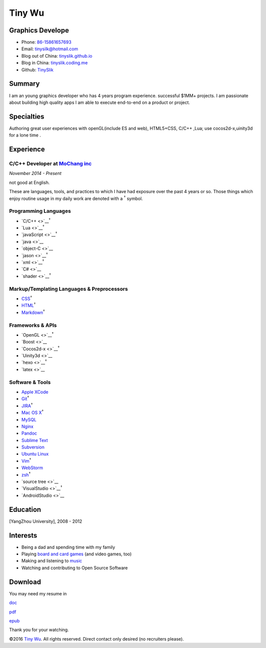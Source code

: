 Tiny Wu
=======

Graphics Develope
-----------------

-  Phone: `86-15861657693 <tel://86-15861657693>`__
-  Email: tinysilk@hotmail.com
-  Blog out of China: `tinyslik.github.io <http://tinyslik.github.io>`__
-  Blog in China: `tinyslik.coding.me <http://tinyslik.coding.me>`__
-  Github: `TinySlik <http://github.com/TinySlik>`__

Summary
-------

I am an young graphics developer who has 4 years program experience.
successful $1MM+ projects. I am passionate about building high quality
apps I am able to execute end-to-end on a product or project.

Specialties
-----------

Authoring great user experiences with openGL(include ES and web),
HTML5+CSS, C/C++ ,Lua; use cocos2d-x,uinity3d for a lone time .

Experience
----------

**C/C++ Developer** at `MoChang inc <https://www.mochang.net/>`__
~~~~~~~~~~~~~~~~~~~~~~~~~~~~~~~~~~~~~~~~~~~~~~~~~~~~~~~~~~~~~~~~~

*November 2014 - Present*

not good at English.

These are languages, tools, and practices to which I have had exposure
over the past 4 years or so. Those things which enjoy routine usage in
my daily work are denoted with a :sup:`†` symbol.

Programming Languages
~~~~~~~~~~~~~~~~~~~~~

-  `C/C++ <>`__\ :sup:`†`
-  `Lua <>`__\ :sup:`†`
-  `javaScript <>`__\ :sup:`†`
-  `java <>`__
-  `object-C <>`__
-  `jason <>`__\ :sup:`†`
-  `xml <>`__\ :sup:`†`
-  `C# <>`__
-  `shader <>`__\ :sup:`†`

Markup/Templating Languages & Preprocessors
~~~~~~~~~~~~~~~~~~~~~~~~~~~~~~~~~~~~~~~~~~~

-  `CSS <http://www.w3.org/Style/CSS/Overview.en.html>`__\ :sup:`†`
-  `HTML <http://developers.whatwg.org>`__\ :sup:`†`
-  `Markdown <http://daringfireball.net/projects/markdown>`__\ :sup:`†`

Frameworks & APIs
~~~~~~~~~~~~~~~~~

-  `OpenGL <>`__\ :sup:`†`
-  `Boost <>`__
-  `Cocos2d-x <>`__\ :sup:`†`
-  `Uinity3d <>`__
-  `hexo <>`__\ :sup:`†`
-  `latex <>`__

Software & Tools
~~~~~~~~~~~~~~~~

-  `Apple XCode <http://developer.apple.com>`__
-  `Git <http://git-scm.com>`__\ :sup:`†`
-  `JIRA <http://atlassian.com/software/jira>`__\ :sup:`†`
-  `Mac OS X <http://apple.com/macosx>`__\ :sup:`†`
-  `MySQL <http://mysql.com>`__
-  `Nginx <http://wiki.nginx.org>`__
-  `Pandoc <http://johnmacfarlane.net/pandoc>`__
-  `Sublime Text <http://www.sublimetext.com>`__
-  `Subversion <http://svn.apache.org>`__
-  `Ubuntu Linux <http://ubuntu.com>`__
-  `Vim <http://www.vim.org>`__\ :sup:`†`
-  `WebStorm <http://jetbrains.com/webstorm>`__
-  `zsh <http://www.zsh.org>`__\ :sup:`†`
-  `source tree <>`__
-  `VisualStudio <>`__\ :sup:`†`
-  `AndroidStudio <>`__

Education
---------

[YangZhou University], 2008 - 2012

Interests
---------

-  Being a dad and spending time with my family
-  Playing `board and card
   games <http://boardgamegeek.com/user/smtudor>`__ (and video games,
   too)
-  Making and listening to
   `music <http://www.rdio.com/people/smtudor>`__
-  Watching and contributing to Open Source Software

Download
--------

You may need my resume in

`doc <https://github.com/TinySlik/resume/raw/master/resume.docx>`__

`pdf <https://github.com/TinySlik/resume/raw/master/resume.pdf>`__

`epub <https://github.com/TinySlik/resume/raw/master/resume.epub>`__

Thank you for your watching.

©2016 `Tiny Wu <http://tinyslik.github.io/resume>`__. All rights
reserved. Direct contact only desired (no recruiters please).
